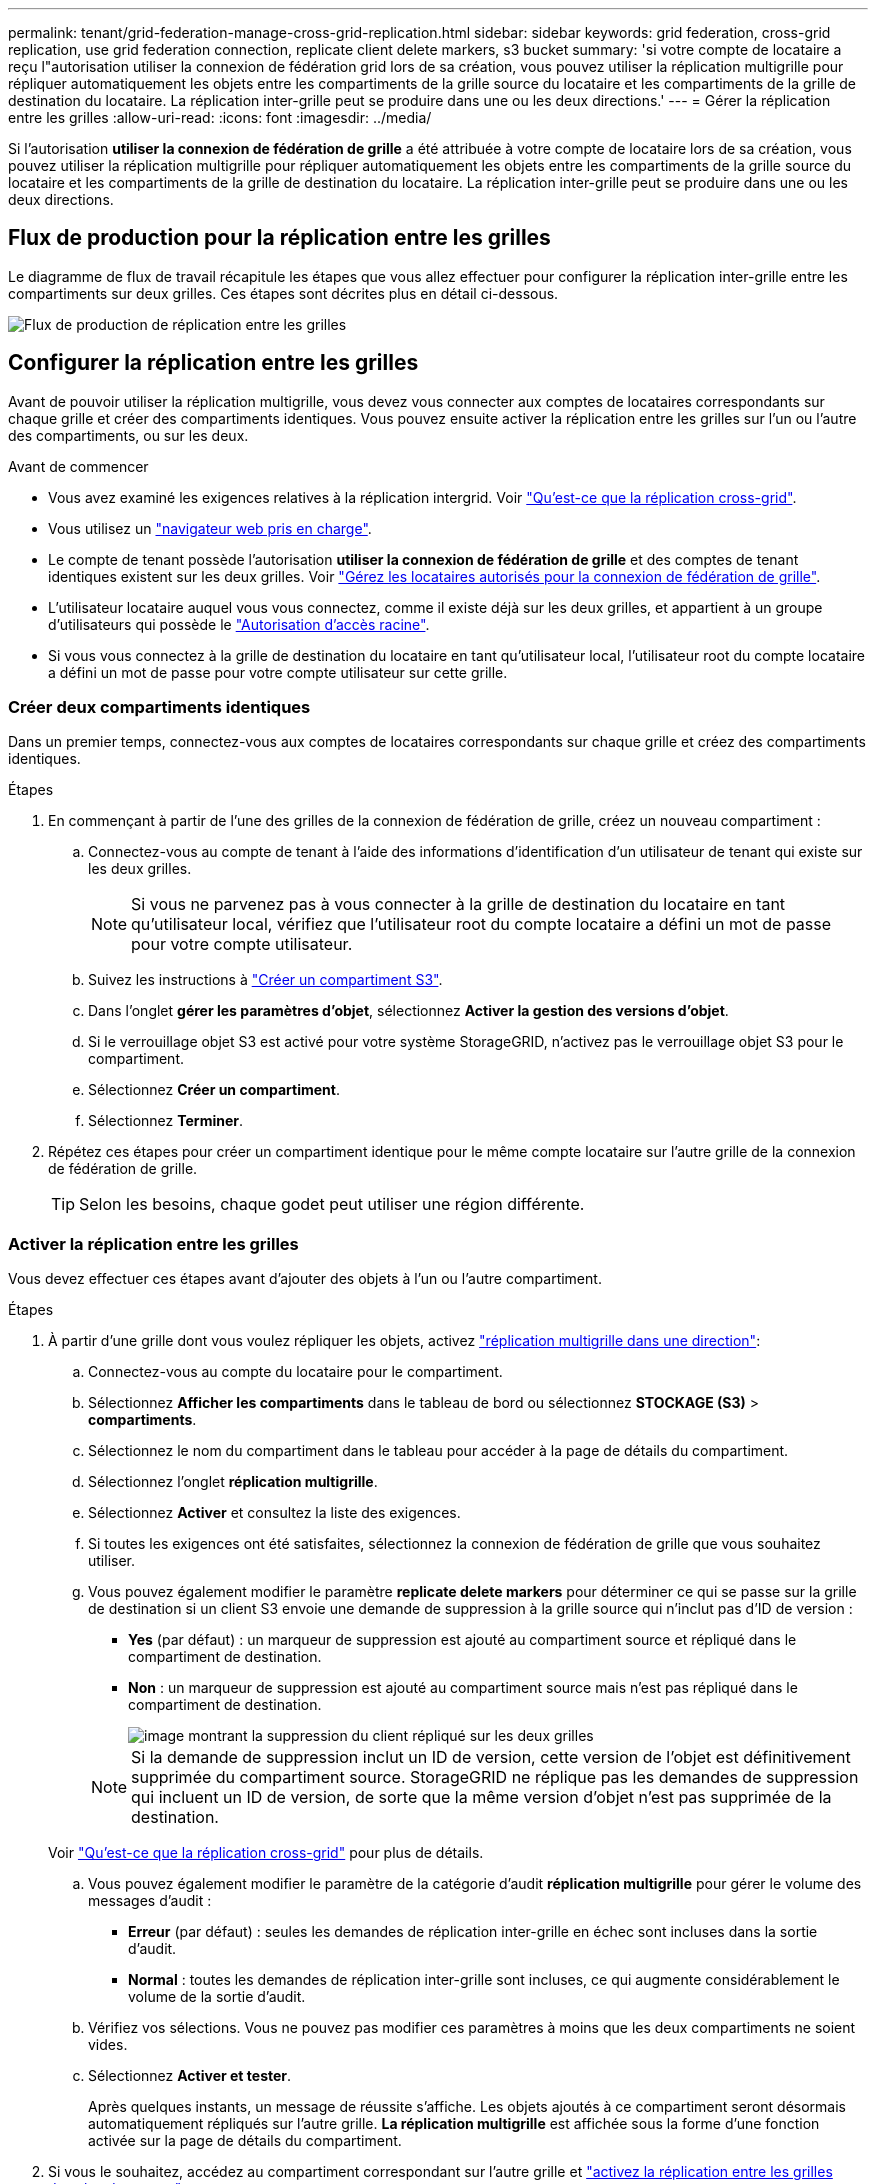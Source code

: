 ---
permalink: tenant/grid-federation-manage-cross-grid-replication.html 
sidebar: sidebar 
keywords: grid federation, cross-grid replication, use grid federation connection, replicate client delete markers, s3 bucket 
summary: 'si votre compte de locataire a reçu l"autorisation utiliser la connexion de fédération grid lors de sa création, vous pouvez utiliser la réplication multigrille pour répliquer automatiquement les objets entre les compartiments de la grille source du locataire et les compartiments de la grille de destination du locataire. La réplication inter-grille peut se produire dans une ou les deux directions.' 
---
= Gérer la réplication entre les grilles
:allow-uri-read: 
:icons: font
:imagesdir: ../media/


[role="lead"]
Si l'autorisation *utiliser la connexion de fédération de grille* a été attribuée à votre compte de locataire lors de sa création, vous pouvez utiliser la réplication multigrille pour répliquer automatiquement les objets entre les compartiments de la grille source du locataire et les compartiments de la grille de destination du locataire. La réplication inter-grille peut se produire dans une ou les deux directions.



== Flux de production pour la réplication entre les grilles

Le diagramme de flux de travail récapitule les étapes que vous allez effectuer pour configurer la réplication inter-grille entre les compartiments sur deux grilles. Ces étapes sont décrites plus en détail ci-dessous.

image::../media/grid-federation-cgr-workflow.png[Flux de production de réplication entre les grilles]



== Configurer la réplication entre les grilles

Avant de pouvoir utiliser la réplication multigrille, vous devez vous connecter aux comptes de locataires correspondants sur chaque grille et créer des compartiments identiques. Vous pouvez ensuite activer la réplication entre les grilles sur l'un ou l'autre des compartiments, ou sur les deux.

.Avant de commencer
* Vous avez examiné les exigences relatives à la réplication intergrid. Voir link:../admin/grid-federation-what-is-cross-grid-replication.html["Qu'est-ce que la réplication cross-grid"].
* Vous utilisez un link:../admin/web-browser-requirements.html["navigateur web pris en charge"].
* Le compte de tenant possède l'autorisation *utiliser la connexion de fédération de grille* et des comptes de tenant identiques existent sur les deux grilles. Voir link:../admin/grid-federation-manage-tenants.html["Gérez les locataires autorisés pour la connexion de fédération de grille"].
* L'utilisateur locataire auquel vous vous connectez, comme il existe déjà sur les deux grilles, et appartient à un groupe d'utilisateurs qui possède le link:tenant-management-permissions.html["Autorisation d'accès racine"].
* Si vous vous connectez à la grille de destination du locataire en tant qu'utilisateur local, l'utilisateur root du compte locataire a défini un mot de passe pour votre compte utilisateur sur cette grille.




=== Créer deux compartiments identiques

Dans un premier temps, connectez-vous aux comptes de locataires correspondants sur chaque grille et créez des compartiments identiques.

.Étapes
. En commençant à partir de l'une des grilles de la connexion de fédération de grille, créez un nouveau compartiment :
+
.. Connectez-vous au compte de tenant à l'aide des informations d'identification d'un utilisateur de tenant qui existe sur les deux grilles.
+

NOTE: Si vous ne parvenez pas à vous connecter à la grille de destination du locataire en tant qu'utilisateur local, vérifiez que l'utilisateur root du compte locataire a défini un mot de passe pour votre compte utilisateur.

.. Suivez les instructions à link:creating-s3-bucket.html["Créer un compartiment S3"].
.. Dans l'onglet *gérer les paramètres d'objet*, sélectionnez *Activer la gestion des versions d'objet*.
.. Si le verrouillage objet S3 est activé pour votre système StorageGRID, n'activez pas le verrouillage objet S3 pour le compartiment.
.. Sélectionnez *Créer un compartiment*.
.. Sélectionnez *Terminer*.


. Répétez ces étapes pour créer un compartiment identique pour le même compte locataire sur l'autre grille de la connexion de fédération de grille.
+

TIP: Selon les besoins, chaque godet peut utiliser une région différente.





=== Activer la réplication entre les grilles

Vous devez effectuer ces étapes avant d'ajouter des objets à l'un ou l'autre compartiment.

.Étapes
. À partir d'une grille dont vous voulez répliquer les objets, activez link:../admin/grid-federation-what-is-cross-grid-replication.html["réplication multigrille dans une direction"]:
+
.. Connectez-vous au compte du locataire pour le compartiment.
.. Sélectionnez *Afficher les compartiments* dans le tableau de bord ou sélectionnez *STOCKAGE (S3)* > *compartiments*.
.. Sélectionnez le nom du compartiment dans le tableau pour accéder à la page de détails du compartiment.
.. Sélectionnez l'onglet *réplication multigrille*.
.. Sélectionnez *Activer* et consultez la liste des exigences.
.. Si toutes les exigences ont été satisfaites, sélectionnez la connexion de fédération de grille que vous souhaitez utiliser.
.. Vous pouvez également modifier le paramètre *replicate delete markers* pour déterminer ce qui se passe sur la grille de destination si un client S3 envoie une demande de suppression à la grille source qui n'inclut pas d'ID de version :
+
*** *Yes* (par défaut) : un marqueur de suppression est ajouté au compartiment source et répliqué dans le compartiment de destination.
*** *Non* : un marqueur de suppression est ajouté au compartiment source mais n'est pas répliqué dans le compartiment de destination.
+
image::../media/grid-federation-cross-grid-replication-client-deletes.png[image montrant la suppression du client répliqué sur les deux grilles]

+

NOTE: Si la demande de suppression inclut un ID de version, cette version de l'objet est définitivement supprimée du compartiment source. StorageGRID ne réplique pas les demandes de suppression qui incluent un ID de version, de sorte que la même version d'objet n'est pas supprimée de la destination.

+
Voir link:../admin/grid-federation-what-is-cross-grid-replication.html["Qu'est-ce que la réplication cross-grid"] pour plus de détails.



.. Vous pouvez également modifier le paramètre de la catégorie d'audit *réplication multigrille* pour gérer le volume des messages d'audit :
+
*** *Erreur* (par défaut) : seules les demandes de réplication inter-grille en échec sont incluses dans la sortie d'audit.
*** *Normal* : toutes les demandes de réplication inter-grille sont incluses, ce qui augmente considérablement le volume de la sortie d'audit.


.. Vérifiez vos sélections. Vous ne pouvez pas modifier ces paramètres à moins que les deux compartiments ne soient vides.
.. Sélectionnez *Activer et tester*.
+
Après quelques instants, un message de réussite s'affiche. Les objets ajoutés à ce compartiment seront désormais automatiquement répliqués sur l'autre grille. *La réplication multigrille* est affichée sous la forme d'une fonction activée sur la page de détails du compartiment.



. Si vous le souhaitez, accédez au compartiment correspondant sur l'autre grille et link:../admin/grid-federation-what-is-cross-grid-replication.html["activez la réplication entre les grilles dans les deux sens"].




== Tester la réplication entre les grilles

Si la réplication inter-grid est activée pour un compartiment, vous devrez peut-être vérifier que la connexion et la réplication inter-grid fonctionnent correctement et que les compartiments source et de destination répondent toujours à toutes les exigences (par exemple, la gestion des versions est toujours activée).

.Avant de commencer
* Vous utilisez un link:../admin/web-browser-requirements.html["navigateur web pris en charge"].
* Vous appartenez à un groupe d'utilisateurs qui possède le link:tenant-management-permissions.html["Autorisation d'accès racine"].


.Étapes
. Connectez-vous au compte du locataire pour le compartiment.
. Sélectionnez *Afficher les compartiments* dans le tableau de bord ou sélectionnez *STOCKAGE (S3)* > *compartiments*.
. Sélectionnez le nom du compartiment dans le tableau pour accéder à la page de détails du compartiment.
. Sélectionnez l'onglet *réplication multigrille*.
. Sélectionnez *Tester la connexion*.
+
Si la connexion est bonne, une bannière de réussite s'affiche. Sinon, un message d'erreur s'affiche, que vous et l'administrateur de la grille pouvez utiliser pour résoudre le problème. Pour plus de détails, voir link:../admin/grid-federation-troubleshoot.html["Dépanner les erreurs de fédération de grille"].

. Si la réplication inter-grille est configurée pour se produire dans les deux sens, allez dans le compartiment correspondant sur l'autre grille et sélectionnez *Tester la connexion* pour vérifier que la réplication inter-grille fonctionne dans l'autre sens.




== Désactiver la réplication entre les grilles

Vous pouvez arrêter définitivement la réplication multigrille si vous ne souhaitez plus copier d'objets sur l'autre grille.

Avant de désactiver la réplication multigrille, notez ce qui suit :

* La désactivation de la réplication multigrille ne supprime pas les objets qui ont déjà été copiés entre les grilles. Par exemple, les objets de `my-bucket` la grille 1 qui ont été copiés sur `my-bucket` la grille 2 ne sont pas supprimés si vous désactivez la réplication inter-grille pour ce compartiment. Si vous souhaitez supprimer ces objets, vous devez les supprimer manuellement.
* Si la réplication inter-grid a été activée pour chacun des compartiments (c'est-à-dire si la réplication se produit dans les deux directions), vous pouvez désactiver la réplication inter-grid pour l'un ou les deux compartiments. Par exemple, vous pouvez désactiver la réplication d'objets de `my-bucket` sur la grille 1 vers `my-bucket` sur la grille 2, tout en continuant à répliquer des objets de `my-bucket` sur la grille 2 vers sur `my-bucket` la grille 1.
* Vous devez désactiver la réplication multigrille avant de pouvoir supprimer l'autorisation d'un locataire d'utiliser la connexion de fédération de grille. Voir link:../admin/grid-federation-manage-tenants.html["Gérer les locataires autorisés"].
* Si vous désactivez la réplication inter-grid pour un compartiment contenant des objets, vous ne pourrez pas réactiver la réplication inter-grid à moins de supprimer tous les objets des compartiments source et de destination.
+

CAUTION: Vous ne pouvez pas réactiver la réplication sauf si les deux compartiments sont vides.



.Avant de commencer
* Vous utilisez un link:../admin/web-browser-requirements.html["navigateur web pris en charge"].
* Vous appartenez à un groupe d'utilisateurs qui possède le link:tenant-management-permissions.html["Autorisation d'accès racine"].


.Étapes
. Depuis la grille dont vous ne souhaitez plus répliquer les objets, arrêtez la réplication inter-grid pour le compartiment :
+
.. Connectez-vous au compte du locataire pour le compartiment.
.. Sélectionnez *Afficher les compartiments* dans le tableau de bord ou sélectionnez *STOCKAGE (S3)* > *compartiments*.
.. Sélectionnez le nom du compartiment dans le tableau pour accéder à la page de détails du compartiment.
.. Sélectionnez l'onglet *réplication multigrille*.
.. Sélectionnez *Désactiver la réplication*.
.. Si vous êtes sûr de vouloir désactiver la réplication inter-grille pour ce compartiment, tapez *Yes* dans la zone de texte et sélectionnez *Disable*.
+
Après quelques instants, un message de réussite s'affiche. Les nouveaux objets ajoutés à ce compartiment ne peuvent plus être automatiquement répliqués sur l'autre grille. *La réplication multigrille* n'est plus affichée comme fonction activée sur la page compartiments.



. Si la réplication inter-grille a été configurée pour se produire dans les deux directions, allez dans le compartiment correspondant sur l'autre grille et arrêtez la réplication inter-grille dans l'autre direction.

